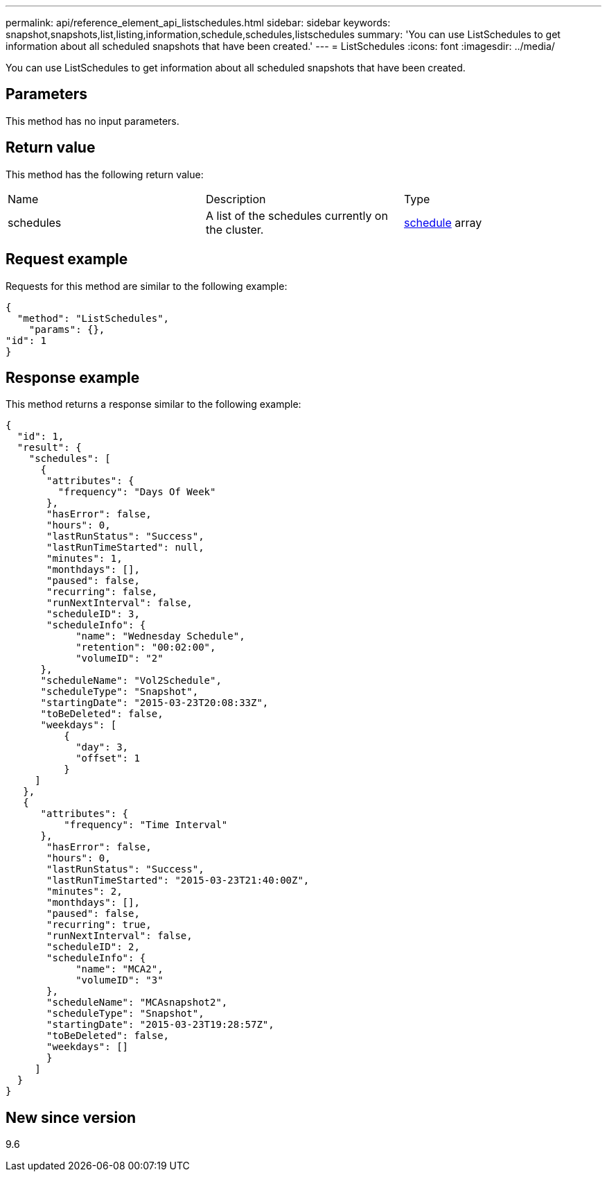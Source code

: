 ---
permalink: api/reference_element_api_listschedules.html
sidebar: sidebar
keywords: snapshot,snapshots,list,listing,information,schedule,schedules,listschedules
summary: 'You can use ListSchedules to get information about all scheduled snapshots that have been created.'
---
= ListSchedules
:icons: font
:imagesdir: ../media/

[.lead]
You can use ListSchedules to get information about all scheduled snapshots that have been created.

== Parameters

This method has no input parameters.

== Return value

This method has the following return value:

|===
|Name |Description |Type
a|
schedules
a|
A list of the schedules currently on the cluster.
a|
xref:reference_element_api_schedule.adoc[schedule] array
|===

== Request example

Requests for this method are similar to the following example:

----
{
  "method": "ListSchedules",
    "params": {},
"id": 1
}
----

== Response example

This method returns a response similar to the following example:

----
{
  "id": 1,
  "result": {
    "schedules": [
      {
       "attributes": {
         "frequency": "Days Of Week"
       },
       "hasError": false,
       "hours": 0,
       "lastRunStatus": "Success",
       "lastRunTimeStarted": null,
       "minutes": 1,
       "monthdays": [],
       "paused": false,
       "recurring": false,
       "runNextInterval": false,
       "scheduleID": 3,
       "scheduleInfo": {
            "name": "Wednesday Schedule",
            "retention": "00:02:00",
            "volumeID": "2"
      },
      "scheduleName": "Vol2Schedule",
      "scheduleType": "Snapshot",
      "startingDate": "2015-03-23T20:08:33Z",
      "toBeDeleted": false,
      "weekdays": [
          {
            "day": 3,
            "offset": 1
          }
     ]
   },
   {
      "attributes": {
          "frequency": "Time Interval"
      },
       "hasError": false,
       "hours": 0,
       "lastRunStatus": "Success",
       "lastRunTimeStarted": "2015-03-23T21:40:00Z",
       "minutes": 2,
       "monthdays": [],
       "paused": false,
       "recurring": true,
       "runNextInterval": false,
       "scheduleID": 2,
       "scheduleInfo": {
            "name": "MCA2",
            "volumeID": "3"
       },
       "scheduleName": "MCAsnapshot2",
       "scheduleType": "Snapshot",
       "startingDate": "2015-03-23T19:28:57Z",
       "toBeDeleted": false,
       "weekdays": []
       }
     ]
  }
}
----

== New since version

9.6

